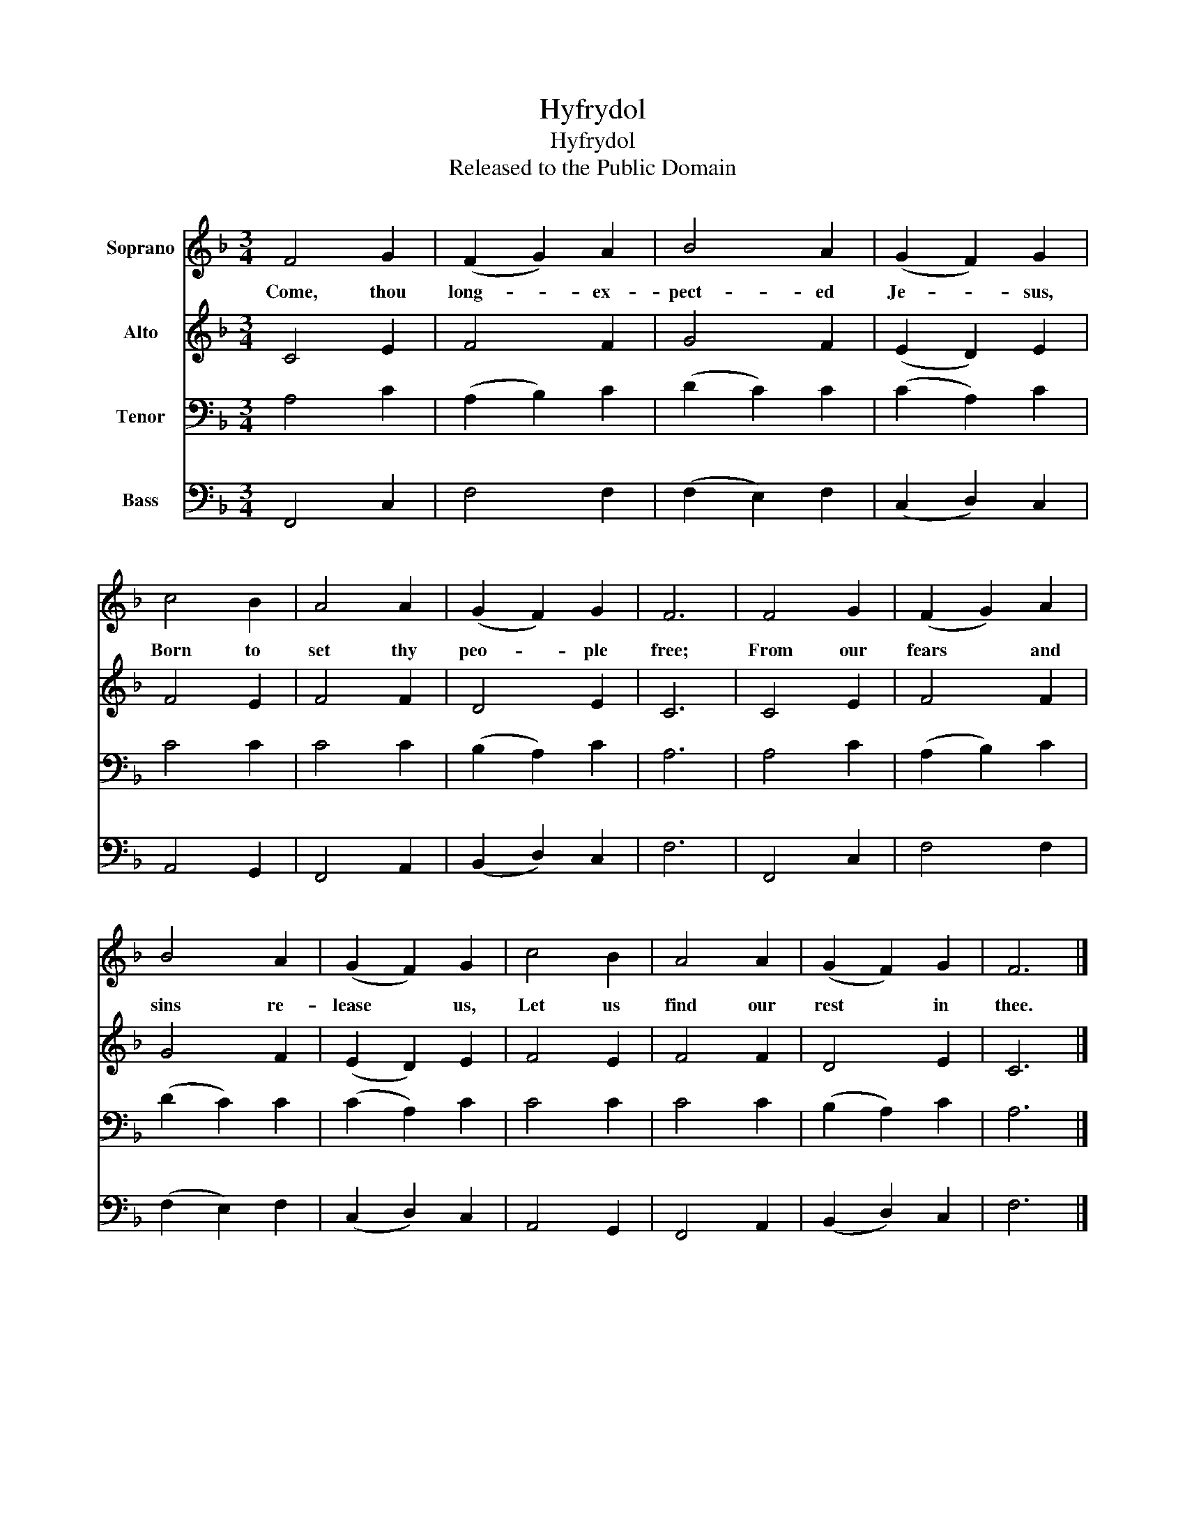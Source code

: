 X:1
T:Hyfrydol
T:Hyfrydol
T:Released to the Public Domain
Z:Released to the Public Domain
%%score 1 2 3 4
L:1/8
M:3/4
K:F
V:1 treble nm="Soprano"
V:2 treble nm="Alto"
V:3 bass nm="Tenor"
V:4 bass nm="Bass"
V:1
 F4 G2 | (F2 G2) A2 | B4 A2 | (G2 F2) G2 | c4 B2 | A4 A2 | (G2 F2) G2 | F6 | F4 G2 | (F2 G2) A2 | %10
w: Come, thou|long- * ex-|pect- ed|Je- * sus,|Born to|set thy|peo- * ple|free;|From our|fears * and|
 B4 A2 | (G2 F2) G2 | c4 B2 | A4 A2 | (G2 F2) G2 | F6 |] %16
w: sins re-|lease * us,|Let us|find our|rest * in|thee.|
V:2
 C4 E2 | F4 F2 | G4 F2 | (E2 D2) E2 | F4 E2 | F4 F2 | D4 E2 | C6 | C4 E2 | F4 F2 | G4 F2 | %11
 (E2 D2) E2 | F4 E2 | F4 F2 | D4 E2 | C6 |] %16
V:3
 A,4 C2 | (A,2 B,2) C2 | (D2 C2) C2 | (C2 A,2) C2 | C4 C2 | C4 C2 | (B,2 A,2) C2 | A,6 | A,4 C2 | %9
 (A,2 B,2) C2 | (D2 C2) C2 | (C2 A,2) C2 | C4 C2 | C4 C2 | (B,2 A,2) C2 | A,6 |] %16
V:4
 F,,4 C,2 | F,4 F,2 | (F,2 E,2) F,2 | (C,2 D,2) C,2 | A,,4 G,,2 | F,,4 A,,2 | (B,,2 D,2) C,2 | %7
 F,6 | F,,4 C,2 | F,4 F,2 | (F,2 E,2) F,2 | (C,2 D,2) C,2 | A,,4 G,,2 | F,,4 A,,2 | %14
 (B,,2 D,2) C,2 | F,6 |] %16

